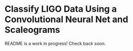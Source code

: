 * Classify LIGO Data Using a Convolutional Neural Net and Scaleograms
README is a work in progress! Check back soon.
